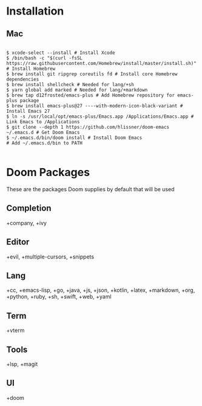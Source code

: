 * Installation
** Mac

#+BEGIN_SRC shell

$ xcode-select --install # Install Xcode
$ /bin/bash -c "$(curl -fsSL https://raw.githubusercontent.com/Homebrew/install/master/install.sh)" # Install Homebrew
$ brew install git ripgrep coreutils fd # Install core Homebrew dependencies
$ brew install shellcheck # Needed for lang/+sh
$ yarn global add marked # Needed for lang/+markdown
$ brew tap d12frosted/emacs-plus # Add Homebrew repository for emacs-plus package
$ brew install emacs-plus@27 ----with-modern-icon-black-variant # Install Emacs 27
$ ln -s /usr/local/opt/emacs-plus/Emacs.app /Applications/Emacs.app # Link Emacs to /Applications
$ git clone --depth 1 https://github.com/hlissner/doom-emacs ~/.emacs.d # Get Doom Emacs
$ ~/.emacs.d/bin/doom install # Install Doom Emacs
# Add ~/.emacs.d/bin to PATH

#+END_SRC

* Doom Packages

These are the packages Doom supplies by default that will be used

** Completion
+company, +ivy
** Editor
+evil, +multiple-cursors, +snippets
** Lang
+cc, +emacs-lisp, +go, +java, +js, +json, +kotlin, +latex, +markdown, +org, +python, +ruby, +sh, +swift, +web, +yaml
** Term
+vterm
** Tools
+lsp, +magit
** UI
+doom
